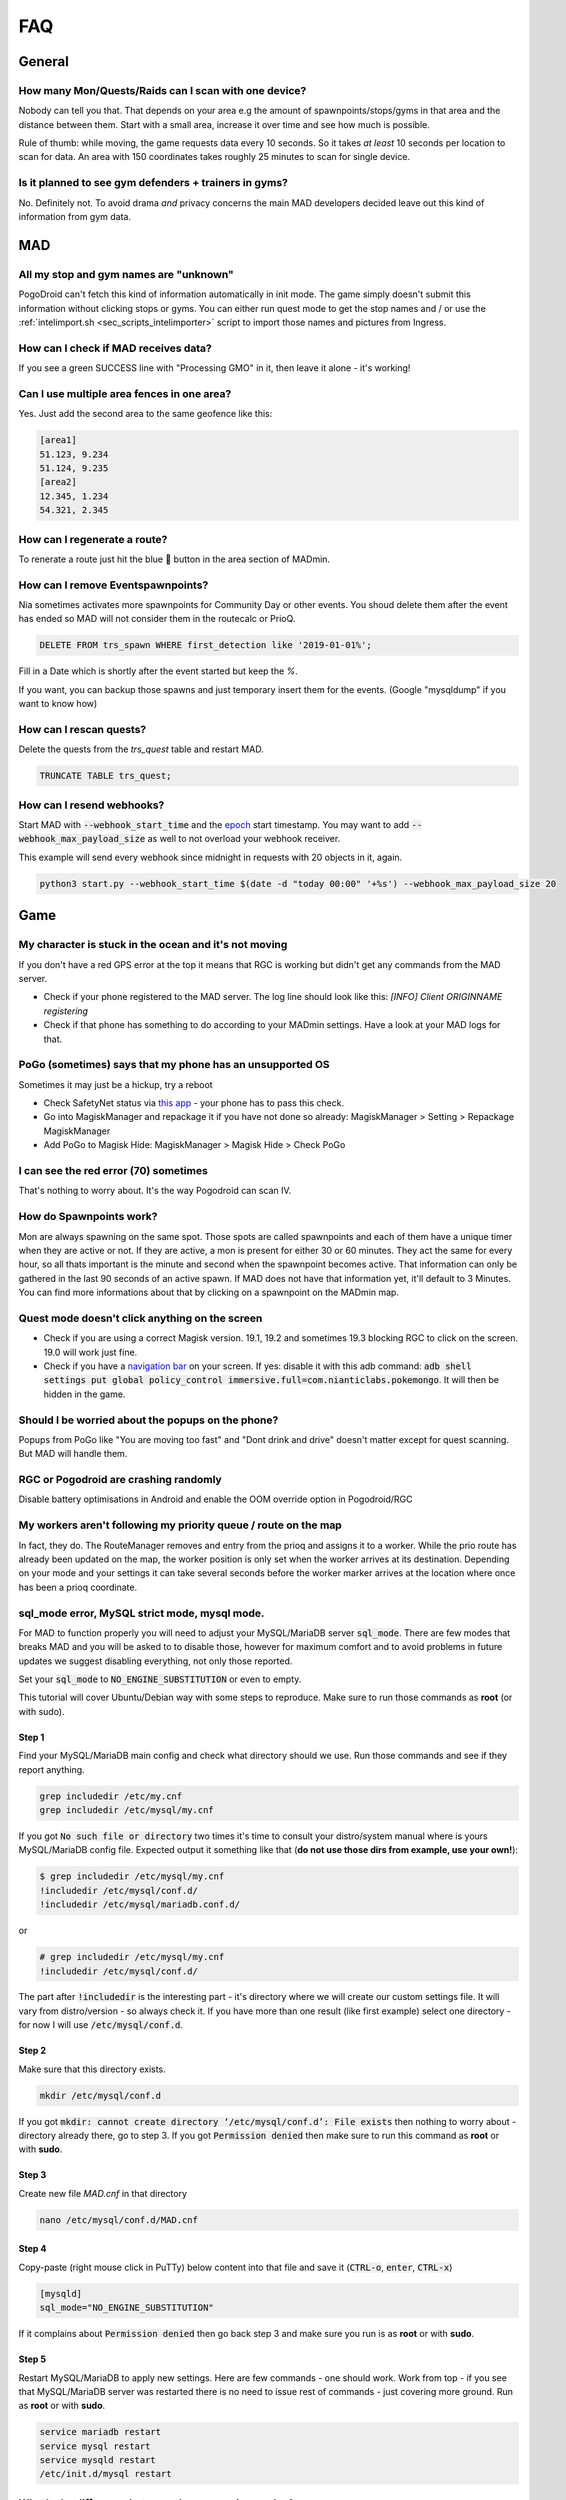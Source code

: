 .. _sec_faq:

FAQ
===

General
-------

How many Mon/Quests/Raids can I scan with one device?
^^^^^^^^^^^^^^^^^^^^^^^^^^^^^^^^^^^^^^^^^^^^^^^^^^^^^

Nobody can tell you that. That depends on your area e.g the amount of spawnpoints/stops/gyms in that area and the distance between them. Start with a small area, increase it over time and see how much is possible.

Rule of thumb: while moving, the game requests data every 10 seconds. So it takes *at least* 10 seconds per location to scan for data. An area with 150 coordinates takes roughly 25 minutes to scan for single device.

Is it planned to see gym defenders + trainers in gyms?
^^^^^^^^^^^^^^^^^^^^^^^^^^^^^^^^^^^^^^^^^^^^^^^^^^^^^^

No. Definitely not. To avoid drama *and* privacy concerns the main MAD developers decided leave out this kind of information from gym data.


MAD
---

All my stop and gym names are "unknown"
^^^^^^^^^^^^^^^^^^^^^^^^^^^^^^^^^^^^^^^

PogoDroid can't fetch this kind of information automatically in init mode. The game simply doesn't submit this information without clicking stops or gyms. You can either run quest mode to get the stop names and / or use the :ref:`intelimport.sh <sec_scripts_intelimporter>` script to import those names and pictures from Ingress.

How can I check if MAD receives data?
^^^^^^^^^^^^^^^^^^^^^^^^^^^^^^^^^^^^^

If you see a green SUCCESS line with "Processing GMO" in it, then leave it alone - it's working!

Can I use multiple area fences in one area?
^^^^^^^^^^^^^^^^^^^^^^^^^^^^^^^^^^^^^^^^^^^

Yes. Just add the second area to the same geofence like this:

.. code-block:: bash

  [area1]
  51.123, 9.234
  51.124, 9.235
  [area2]
  12.345, 1.234
  54.321, 2.345


How can I regenerate a route?
^^^^^^^^^^^^^^^^^^^^^^^^^^^^^

To renerate a route just hit the blue 🔄 button in the area section of MADmin.

.. TODO add API call

How can I remove Eventspawnpoints?
^^^^^^^^^^^^^^^^^^^^^^^^^^^^^^^^^^

Nia sometimes activates more spawnpoints for Community Day or other events. You shoud delete them after the event has ended so MAD will not consider them in the routecalc or PrioQ.

.. code-block:: SQL

  DELETE FROM trs_spawn WHERE first_detection like '2019-01-01%'; 

Fill in a Date which is shortly after the event started but keep the `%`.

If you want, you can backup those spawns and just temporary insert them for the events. (Google "mysqldump" if you want to know how)

How can I rescan quests?
^^^^^^^^^^^^^^^^^^^^^^^^

Delete the quests from the `trs_quest` table and restart MAD. 

.. code-block:: SQL

  TRUNCATE TABLE trs_quest;


How can I resend webhooks?
^^^^^^^^^^^^^^^^^^^^^^^^^^

Start MAD with :code:`--webhook_start_time` and the `epoch <https://en.wikipedia.org/wiki/Unix_time>`_ start timestamp. You may want to add :code:`--webhook_max_payload_size` as well to not overload your webhook receiver. 

This example will send every webhook since midnight in requests with 20 objects in it, again.

.. code-block:: bash

  python3 start.py --webhook_start_time $(date -d "today 00:00" '+%s') --webhook_max_payload_size 20


Game
----

My character is stuck in the ocean and it's not moving
^^^^^^^^^^^^^^^^^^^^^^^^^^^^^^^^^^^^^^^^^^^^^^^^^^^^^^

If you don't have a red GPS error at the top it means that RGC is working but didn't get any commands from the MAD server.

- Check if your phone registered to the MAD server. The log line should look like this: `[INFO] Client ORIGINNAME registering`
- Check if that phone has something to do according to your MADmin settings. Have a look at your MAD logs for that.

PoGo (sometimes) says that my phone has an unsupported OS
^^^^^^^^^^^^^^^^^^^^^^^^^^^^^^^^^^^^^^^^^^^^^^^^^^^^^^^^^

Sometimes it may just be a hickup, try a reboot

- Check SafetyNet status via `this app <https://play.google.com/store/apps/details?id=com.scottyab.safetynet.sample>`_ - your phone has to pass this check.
- Go into MagiskManager and repackage it if you have not done so already: MagiskManager > Setting > Repackage MagiskManager
- Add PoGo to Magisk Hide: MagiskManager > Magisk Hide > Check PoGo

I can see the red error (70) sometimes
^^^^^^^^^^^^^^^^^^^^^^^^^^^^^^^^^^^^^^

That's nothing to worry about. It's the way Pogodroid can scan IV.

How do Spawnpoints work?
^^^^^^^^^^^^^^^^^^^^^^^^

Mon are always spawning on the same spot. Those spots are called spawnpoints and each of them have a unique timer when they are active or not. If they are active, a mon is present for either 30 or 60 minutes. They act the same for every hour, so all thats important is the minute and second when the spawnpoint becomes active. That information can only be gathered in the last 90 seconds of an active spawn. If MAD does not have that information yet, it'll default to 3 Minutes. You can find more informations about that by clicking on a spawnpoint on the MADmin map. 

Quest mode doesn't click anything on the screen
^^^^^^^^^^^^^^^^^^^^^^^^^^^^^^^^^^^^^^^^^^^^^^^

- Check if you are using a correct Magisk version. 19.1, 19.2 and sometimes 19.3 blocking RGC to click on the screen. 19.0 will work just fine.
- Check if you have a `navigation bar <https://material.io/design/platform-guidance/android-bars.html#android-navigation-bar>`_ on your screen. If yes: disable it with this adb command: :code:`adb shell settings put global policy_control immersive.full=com.nianticlabs.pokemongo`. It will then be hidden in the game.

Should I be worried about the popups on the phone?
^^^^^^^^^^^^^^^^^^^^^^^^^^^^^^^^^^^^^^^^^^^^^^^^^^

Popups from PoGo like "You are moving too fast" and "Dont drink and drive" doesn't matter except for quest scanning. But MAD will handle them.

RGC or Pogodroid are crashing randomly
^^^^^^^^^^^^^^^^^^^^^^^^^^^^^^^^^^^^^^

Disable battery optimisations in Android and enable the OOM override option in Pogodroid/RGC

My workers aren't following my priority queue / route on the map
^^^^^^^^^^^^^^^^^^^^^^^^^^^^^^^^^^^^^^^^^^^^^^^^^^^^^^^^^^^^^^^^

In fact, they do. The RouteManager removes and entry from the prioq and assigns it to a worker. While the prio route has already been updated on the map, the worker position is only set when the worker arrives at its destination. Depending on your mode and your settings it can take several seconds before the worker marker arrives at the location where once has been a prioq coordinate.

sql_mode error, MySQL strict mode, mysql mode.
^^^^^^^^^^^^^^^^^^^^^^^^^^^^^^^^^^^^^^^^^^^^^^

For MAD to function properly you will need to adjust your MySQL/MariaDB server :code:`sql_mode`. There are few modes that breaks MAD and you will be asked to to disable those, however for maximum comfort and to avoid problems in future updates we suggest disabling everything, not only those reported. 

Set your :code:`sql_mode` to :code:`NO_ENGINE_SUBSTITUTION` or even to empty.

This tutorial will cover Ubuntu/Debian way with some steps to reproduce. Make sure to run those commands as **root** (or with sudo).

Step 1
""""""

Find your MySQL/MariaDB main config and check what directory should we use. Run those commands and see if they report anything.

.. code-block:: bash

  grep includedir /etc/my.cnf
  grep includedir /etc/mysql/my.cnf

If you got :code:`No such file or directory` two times it's time to consult your distro/system manual where is yours MySQL/MariaDB config file. 
Expected output it something like that (**do not use those dirs from example, use your own!**):

.. code-block:: bash

  $ grep includedir /etc/mysql/my.cnf
  !includedir /etc/mysql/conf.d/
  !includedir /etc/mysql/mariadb.conf.d/

or 

.. code-block:: 

  # grep includedir /etc/mysql/my.cnf
  !includedir /etc/mysql/conf.d/

The part after :code:`!includedir` is the interesting part - it's directory where we will create our custom settings file. It will vary from distro/version - so always check it. If you have more than one result (like first example) select one directory - for now I will use :code:`/etc/mysql/conf.d`.

Step 2
""""""

Make sure that this directory exists.

.. code-block:: bash

  mkdir /etc/mysql/conf.d

If you got :code:`mkdir: cannot create directory ‘/etc/mysql/conf.d’: File exists` then nothing to worry about - directory already there, go to step 3. If you got :code:`Permission denied` then make sure to run this command as **root** or with **sudo**.

Step 3
""""""

Create new file `MAD.cnf` in that directory

.. code-block:: bash

  nano /etc/mysql/conf.d/MAD.cnf

Step 4
""""""

Copy-paste (right mouse click in PuTTy) below content into that file and save it (:code:`CTRL-o`, :code:`enter`, :code:`CTRL-x`)

.. code-block:: console

  [mysqld]
  sql_mode="NO_ENGINE_SUBSTITUTION"

If it complains about :code:`Permission denied` then go back step 3 and make sure you run is as **root** or with **sudo**.

Step 5
""""""

Restart MySQL/MariaDB to apply new settings. Here are few commands - one should work. Work from top - if you see that MySQL/MariaDB server was restarted there is no need to issue rest of commands - just covering more ground. Run as **root** or with **sudo**.

.. code-block:: bash

  service mariadb restart
  service mysql restart
  service mysqld restart
  /etc/init.d/mysql restart

.. _sec_faq_scanning_modes:
What's the difference between these scanning modes?
^^^^^^^^^^^^^^^^^^^^^^^^^^^^^^^^^^^^^^^^^^^^^^^^^^^

MITM is short for "Man In The Middle". PogoDroid will inject into the running game process to read the data which is received from the game server.

mon_mitm
""""""""

:code:`mon_mitm` will scan for mon within a 70 meter radius. By default, no mon gets encountered and checked for IV, unless you define a list (:code:`mon_ids_iv`) of IDs that should be encountered. The order of the IDs is the priority of them. So, for example, put Snorlax before Pidgey to make sure PogoDroid will scan Snorlax first). PogoDroid has a built-in limit of 2 encounter per location.

iv_mitm
"""""""

This mode is relying on already scanned and active mon in your DB (via :code:`mon_mitm` for example). It will jump directly to them to do an IV check. :code:`iv_mitm` will build up a "first in first out" queue.

pokestops
"""""""""

You can use this mode for two things. Quest scanning or leveling.

Quest scanning will walk on a pre-calculated route to every stop and spin it. When the area is set to `coords` in the walker, MAD will check every other stop in the area (even those who are not on the route). Those stops will be processed after the first round. This process will repeat itself three times. MAD is able to determinate the exact mon encounter and item type when picking up the quest.

The level option is basically the quest mode but without constantly clearing out the quests in the queststack and MAD will check if that stop is unique for the worker. In case it's a stop that has been visited in the past, it will be skipped.

raids_mitm
""""""""""

This mode is used to scan every gym and raid in a 490 meter radius. No interaction with any ingame objects is needed. MAD will only scan the gym color, the current gym defender, free slots and the raid or egg if present. (More about that in the FAQ).

idle
""""

The phone will stop the game and do nothing.
